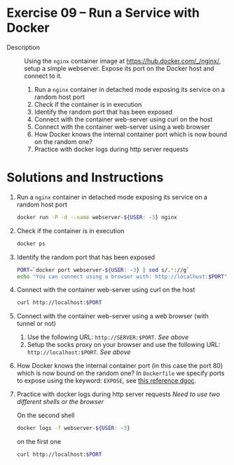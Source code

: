 * Exercise 09 – Run a Service with Docker
  - Description :: Using the =nginx= container image at https://hub.docker.com/_/nginx/, setup a simple webserver. Expose its port on the Docker host and connect to it.

    1) Run a =nginx= container in detached mode exposing its service on a random host port
    2) Check if the container is in execution
    3) Identify the random port that has been exposed
    4) Connect with the container web-server using curl on the host
    5) Connect with the container web-server using a web browser
    6) How Docker knows the internal container port which is now bound on the random one?
    7) Practice with docker logs during http server requests

* Solutions and Instructions
    1) Run a =nginx= container in detached mode exposing its service on a random host port
       #+BEGIN_SRC sh
       docker run -P -d --name webserver-${USER: -3} nginx
       #+END_SRC
    2) Check if the container is in execution
       #+BEGIN_SRC sh
       docker ps
       #+END_SRC
    3) Identify the random port that has been exposed
       #+BEGIN_SRC sh
       PORT=`docker port webserver-${USER: -3} | sed s/.*://g`
       echo "You can connect using a browser with: http://localhost:$PORT"
       #+END_SRC
    4) Connect with the container web-server using curl on the host
       #+BEGIN_SRC sh
       curl http://localhost:$PORT
       #+END_SRC
    5) Connect with the container web-server using a web browser (with tunnel or not)
       1) Use the following URL: =http://SERVER:$PORT=. /See above/
       2) Setup the socks proxy on your browser and use the following URL: =http://localhost:$PORT=. /See above/
    6) How Docker knows the internal container port (in this case the port 80) which is now bound on the random one?
       In =Dockerfile= we specify ports to expose using the keyword: =EXPOSE=, see [[https://docs.docker.com/engine/reference/builder/#expose][this reference dgoc]].
    7) Practice with docker logs during http server requests
       /Need to use two different shells or the browser/

       On the second shell
       #+BEGIN_SRC sh
       docker logs -f webserver-${USER: -3}
       #+END_SRC

       on the first one
       #+BEGIN_SRC sh
       curl http://localhost:$PORT
       #+END_SRC
